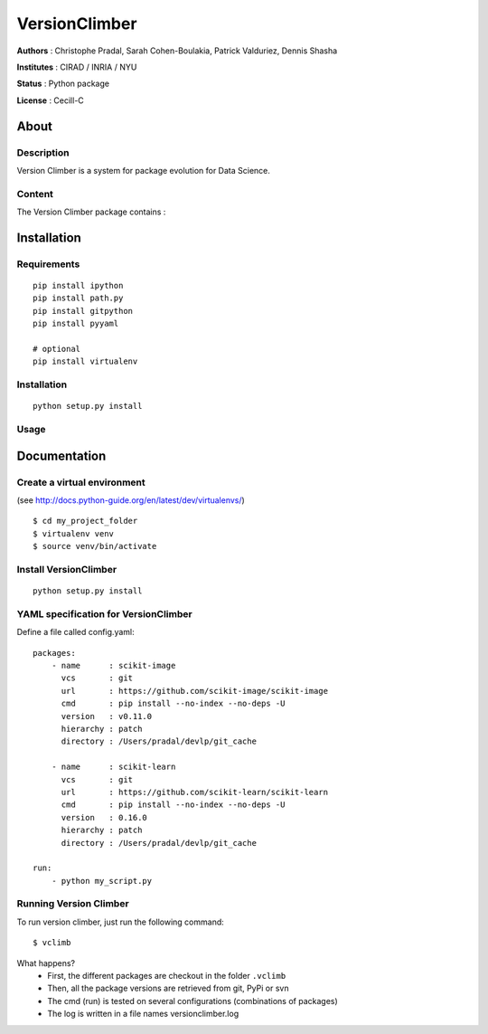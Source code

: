 VersionClimber
==============

**Authors** : Christophe Pradal, Sarah Cohen-Boulakia, Patrick Valduriez, Dennis Shasha

**Institutes** : CIRAD / INRIA / NYU

**Status** : Python package

**License** : Cecill-C


About
-----

Description
+++++++++++

Version Climber is a system for package evolution for Data Science.


Content
+++++++

The Version Climber package contains :


Installation
------------


Requirements
++++++++++++

::

    pip install ipython
    pip install path.py
    pip install gitpython
    pip install pyyaml

    # optional
    pip install virtualenv


Installation
++++++++++++

::

    python setup.py install

Usage
+++++



Documentation
-------------

Create a virtual environment
++++++++++++++++++++++++++++

(see http://docs.python-guide.org/en/latest/dev/virtualenvs/)

::

    $ cd my_project_folder
    $ virtualenv venv
    $ source venv/bin/activate

Install VersionClimber
++++++++++++++++++++++

::

    python setup.py install


YAML specification for VersionClimber
+++++++++++++++++++++++++++++++++++++

Define a file called config.yaml:

::

    packages:
        - name      : scikit-image
          vcs       : git
          url       : https://github.com/scikit-image/scikit-image
          cmd       : pip install --no-index --no-deps -U
          version   : v0.11.0
          hierarchy : patch
          directory : /Users/pradal/devlp/git_cache

        - name      : scikit-learn
          vcs       : git
          url       : https://github.com/scikit-learn/scikit-learn
          cmd       : pip install --no-index --no-deps -U
          version   : 0.16.0
          hierarchy : patch
          directory : /Users/pradal/devlp/git_cache

    run:
        - python my_script.py

Running Version Climber
+++++++++++++++++++++++

To run version climber, just run the following command::

    $ vclimb

What happens?
    - First, the different packages are checkout in the folder ``.vclimb``
    - Then, all the package versions are retrieved from git, PyPi or svn
    - The cmd (run) is tested on several configurations (combinations of packages)
    - The log is written in a file names versionclimber.log
